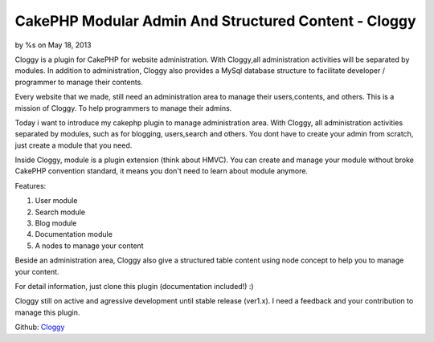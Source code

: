 CakePHP Modular Admin And Structured Content - Cloggy
=====================================================

by %s on May 18, 2013

Cloggy is a plugin for CakePHP for website administration. With
Cloggy,all administration activities will be separated by modules. In
addition to administration, Cloggy also provides a MySql database
structure to facilitate developer / programmer to manage their
contents.

Every website that we made, still need an administration area to
manage their users,contents, and others. This is a mission of Cloggy.
To help programmers to manage their admins.

Today i want to introduce my cakephp plugin to manage administration
area. With Cloggy, all administration activities separated by modules,
such as for blogging, users,search and others. You dont have to create
your admin from scratch, just create a module that you need.

Inside Cloggy, module is a plugin extension (think about HMVC). You
can create and manage your module without broke CakePHP convention
standard, it means you don't need to learn about module anymore.

Features:

#. User module
#. Search module
#. Blog module
#. Documentation module
#. A nodes to manage your content

Beside an administration area, Cloggy also give a structured table
content using node concept to help you to manage your content.

For detail information, just clone this plugin (documentation
included!) :)

Cloggy still on active and agressive development until stable release
(ver1.x). I need a feedback and your contribution to manage this
plugin.

Github: `Cloggy`_


.. _Cloggy: https://github.com/hiraq/Cloggy
.. meta::
    :title: CakePHP Modular Admin And Structured Content - Cloggy
    :description: CakePHP Article related to admin,node,cloggy,Plugins
    :keywords: admin,node,cloggy,Plugins
    :copyright: Copyright 2013 
    :category: plugins

